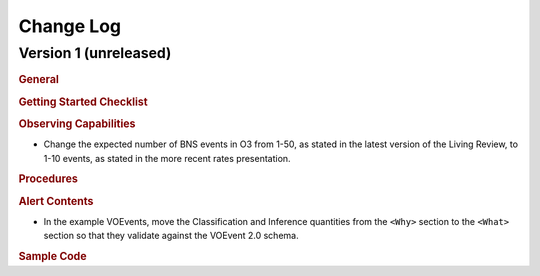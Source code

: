 Change Log
==========

Version 1 (unreleased)
----------------------

.. rubric:: General

.. rubric:: Getting Started Checklist

.. rubric:: Observing Capabilities

* Change the expected number of BNS events in O3 from 1-50, as stated in the
  latest version of the Living Review, to 1-10 events, as stated in the more
  recent rates presentation.

.. rubric:: Procedures

.. rubric:: Alert Contents

* In the example VOEvents, move the Classification and Inference quantities
  from the ``<Why>`` section to the ``<What>`` section so that they validate
  against the VOEvent 2.0 schema.

.. rubric:: Sample Code

